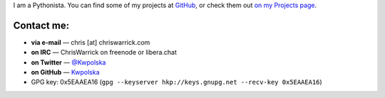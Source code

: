 .. title: Contact
.. slug: contact
.. date: 2013-02-07 00:00:00
.. description: Contact me!


I am a Pythonista.  You can find some of my projects at `GitHub
<https://github.com/Kwpolska>`_, or check them out `on my Projects page
<https://chriswarrick.com/projects/>`_.

.. TEASER_END

Contact me:
===========

.. raw:: html

    <p style="font-size: 2em"><strong>READ ME FIRST:</strong> Do not send me
    sponsorship/advertising offers, guest posts, or “collaboration” offers.</p>

* **via e-mail** — chris \[at\] chriswarrick.com
* **on IRC** — ChrisWarrick on freenode or libera.chat
* **on Twitter** — `@Kwpolska <https://twitter.com/Kwpolska>`_
* **on GitHub** — `Kwpolska <https://github.com/Kwpolska>`_
* GPG key: 0x5EAAEA16 (``gpg --keyserver hkp://keys.gnupg.net --recv-key 0x5EAAEA16``)



